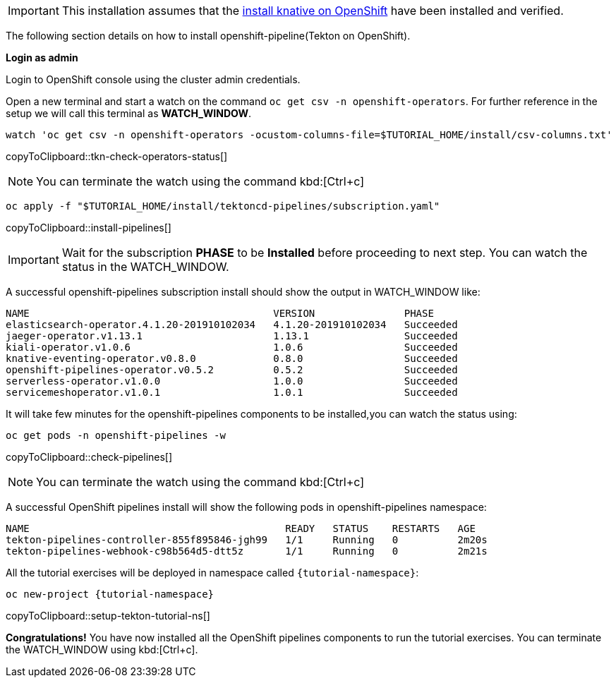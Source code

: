 [IMPORTANT]
======
This installation assumes that the xref:ROOT:01-setup.adoc#kubernetes-cluster[install knative on OpenShift] have been installed and verified.
======

The following section details on how to install openshift-pipeline(Tekton on OpenShift).

**Login as admin**

Login to OpenShift console using the cluster admin credentials.

Open a new terminal and start a watch on the command `oc get csv -n openshift-operators`. For further reference in the setup we will call this terminal as **WATCH_WINDOW**.

[#tkn-check-operators-status]
[source,bash,subs="+macros,+attributes"]
----
watch 'oc get csv -n openshift-operators -ocustom-columns-file=$TUTORIAL_HOME/install/csv-columns.txt'
----
copyToClipboard::tkn-check-operators-status[]

[NOTE]
=====
You can terminate the watch using the command kbd:[Ctrl+c]
=====

[#install-pipelines]
[source,bash,subs="+macros,+attributes"]
----
oc apply -f "pass:[$TUTORIAL_HOME]/install/tektoncd-pipelines/subscription.yaml"
----
copyToClipboard::install-pipelines[]

[IMPORTANT]
======
Wait for the subscription **PHASE** to be **Installed** before proceeding to next step. You can watch the status in the WATCH_WINDOW.
======

A successful openshift-pipelines subscription install should show the output in WATCH_WINDOW like:

[source,bash]
-----
NAME                                         VERSION               PHASE
elasticsearch-operator.4.1.20-201910102034   4.1.20-201910102034   Succeeded
jaeger-operator.v1.13.1                      1.13.1                Succeeded
kiali-operator.v1.0.6                        1.0.6                 Succeeded
knative-eventing-operator.v0.8.0             0.8.0                 Succeeded
openshift-pipelines-operator.v0.5.2          0.5.2                 Succeeded
serverless-operator.v1.0.0                   1.0.0                 Succeeded
servicemeshoperator.v1.0.1                   1.0.1                 Succeeded
-----

It will take few minutes for the openshift-pipelines components to be installed,you can watch the status using:

[#check-pipelines]
[source,bash,subs="+macros,+attributes"]
----
oc get pods -n openshift-pipelines -w
----
copyToClipboard::check-pipelines[]

NOTE: You can terminate the watch using the command kbd:[Ctrl+c]

A successful OpenShift pipelines install will show the following pods in openshift-pipelines namespace:

[source,bash]
-----
NAME                                           READY   STATUS    RESTARTS   AGE
tekton-pipelines-controller-855f895846-jgh99   1/1     Running   0          2m20s
tekton-pipelines-webhook-c98b564d5-dtt5z       1/1     Running   0          2m21s
-----

All the tutorial exercises will be deployed in namespace called `{tutorial-namespace}`:

[#setup-tekton-tutorial-ns]
[source,bash,subs="+macros,+attributes"]
----
oc new-project {tutorial-namespace}
----
copyToClipboard::setup-tekton-tutorial-ns[]

**Congratulations!** You have now installed all the OpenShift pipelines components to run the tutorial exercises. You can terminate the WATCH_WINDOW using kbd:[Ctrl+c].

